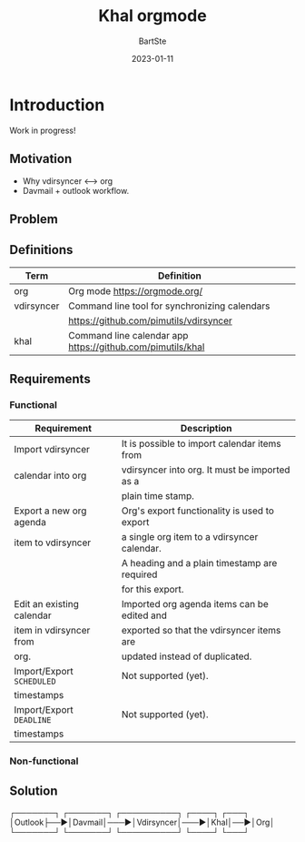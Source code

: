 #+TITLE:     Khal orgmode
#+AUTHOR:    BartSte
#+DATE:      2023-01-11

* Introduction
Work in progress!
** Motivation
   - Why vdirsyncer <--> org
   - Davmail + outlook workflow.

** Problem

** Definitions
|------------+----------------------------------------------------------------|
| Term       | Definition                                                     |
|------------+----------------------------------------------------------------|
| org        | Org mode [[https://orgmode.org/]]                              |
|------------+----------------------------------------------------------------|
| vdirsyncer | Command line tool for synchronizing calendars                  |
|            | [[https://github.com/pimutils/vdirsyncer]]                     |
|------------+----------------------------------------------------------------|
| khal       | Command line calendar app [[https://github.com/pimutils/khal]] |
|------------+----------------------------------------------------------------|


** Requirements
*** Functional
 |---------------------------+-----------------------------------------------|
 | Requirement               | Description                                   |
 |---------------------------+-----------------------------------------------|
 | Import vdirsyncer         | It is possible to import calendar items from  |
 | calendar into org         | vdirsyncer into org. It must be imported as a |
 |                           | plain time stamp.                             |
 |---------------------------+-----------------------------------------------|
 | Export a new org agenda   | Org's export functionality is used to export  |
 | item to vdirsyncer        | a single org item to a vdirsyncer calendar.   |
 |                           | A heading and a plain timestamp are required  |
 |                           | for this export.                              |
 |---------------------------+-----------------------------------------------|
 | Edit an existing calendar | Imported org agenda items can be edited and   |
 | item in vdirsyncer from   | exported so that the vdirsyncer items are     |
 | org.                      | updated instead of duplicated.                |
 |---------------------------+-----------------------------------------------|
 | Import/Export ~SCHEDULED~ | Not supported (yet).                          |
 | timestamps                |                                               |
 |---------------------------+-----------------------------------------------|
 | Import/Export ~DEADLINE~  | Not supported (yet).                          |
 | timestamps                |                                               |
 |---------------------------+-----------------------------------------------|
 
*** Non-functional
 
 
** Solution
┌───────┐   ┌───────┐    ┌──────────┐    ┌────┐   ┌───┐
│Outlook├──►│Davmail│───►│Vdirsyncer│───►│Khal│──►│Org│
└───────┘   └───────┘    └──────────┘    └────┘   └───┘
